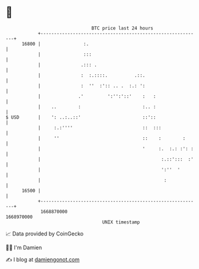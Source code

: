 * 👋

#+begin_example
                                   BTC price last 24 hours                    
               +------------------------------------------------------------+ 
         16800 |                :.                                          | 
               |                :::                                         | 
               |               .::: .                                       | 
               |               :  :.::::.          .::.                     | 
               |               :  ''  :':: .. .  :.: ':                     | 
               |              .'         ':'':'::'    :   :                 | 
               |    ..        :                       :.. :                 | 
   $ USD       |    ': ..:..::'                       ::'::                 | 
               |     :.:''''                          ::  :::               | 
               |     ''                               ::    :        :      | 
               |                                      '     :.  :.: :': :   | 
               |                                             :.::':::  :'   | 
               |                                             ':''  '        | 
               |                                              :             | 
         16500 |                                                            | 
               +------------------------------------------------------------+ 
                1668870000                                        1668970000  
                                       UNIX timestamp                         
#+end_example
📈 Data provided by CoinGecko

🧑‍💻 I'm Damien

✍️ I blog at [[https://www.damiengonot.com][damiengonot.com]]
